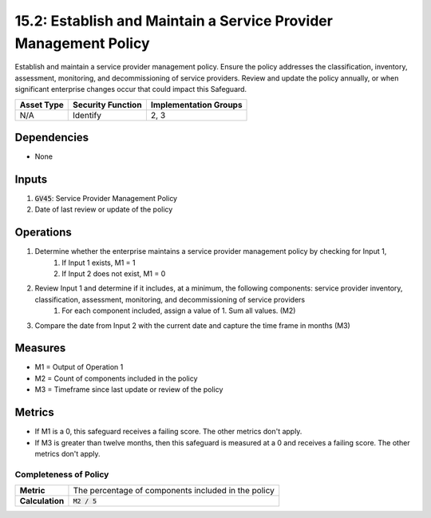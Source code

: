 15.2: Establish and Maintain a Service Provider Management Policy
==================================================================
Establish and maintain a service provider management policy. Ensure the policy addresses the classification, inventory, assessment, monitoring, and decommissioning of service providers. Review and update the policy annually, or when significant enterprise changes occur that could impact this Safeguard.

.. list-table::
	:header-rows: 1

	* - Asset Type
	  - Security Function
	  - Implementation Groups
	* - N/A
	  - Identify
	  - 2, 3

Dependencies
------------
* None

Inputs
-----------
#. :code:`GV45`: Service Provider Management Policy
#. Date of last review or update of the policy

Operations
----------
#. Determine whether the enterprise maintains a service provider management policy by checking for Input 1,
	#. If Input 1 exists, M1 = 1
	#. If Input 2 does not exist, M1 = 0 
#. Review Input 1 and determine if it includes, at a minimum, the following components: service provider inventory, classification, assessment, monitoring, and decommissioning of service providers
	#. For each component included, assign a value of 1. Sum all values. (M2)
#. Compare the date from Input 2 with the current date and capture the time frame in months (M3) 

Measures
--------
* M1 = Output of Operation 1
* M2 = Count of components included in the policy
* M3 = Timeframe since last update or review of the policy

Metrics
-------
* If M1 is a 0, this safeguard receives a failing score. The other metrics don't apply.
* If M3 is greater than twelve months, then this safeguard is measured at a 0 and receives a failing score. The other metrics don't apply.

Completeness of Policy
^^^^^^^^
.. list-table::

	* - **Metric**
	  - | The percentage of components included in the policy
	* - **Calculation**
	  - :code:`M2 / 5`

.. history
.. authors
.. license
